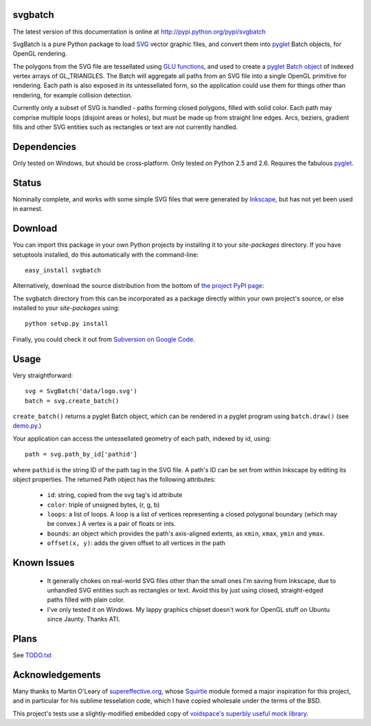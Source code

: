 svgbatch
--------

The latest version of this documentation is online at `http://pypi.python.org/pypi/svgbatch`__

__ http://pypi.python.org/pypi/svgbatch

SvgBatch is a pure Python package to load `SVG`__ vector graphic files, and
convert them into `pyglet`__ Batch objects, for OpenGL rendering.

__ http://www.w3.org/TR/SVG11
__ http://www.pyglet.org

The polygons from the SVG file are tessellated using `GLU functions`__, and
used to create a `pyglet Batch object`__ of indexed vertex arrays of
GL_TRIANGLES. The Batch will aggregate all paths from an SVG file into a single
OpenGL primitive for rendering. Each path is also exposed in its untessellated
form, so the application could use them for things other than rendering, for
example collision detection.

__ http://www.glprogramming.com/red/chapter11.html
__ http://www.pyglet.org/doc/api/pyglet.graphics.Batch-class.html

Currently only a subset of SVG is handled - paths forming closed polygons,
filled with solid color. Each path may comprise multiple loops (disjoint areas  
or holes), but must be made up from straight line edges. Arcs, beziers,
gradient fills and other SVG entities such as rectangles or text are not
currently handled.

Dependencies
------------

Only tested on Windows, but should be cross-platform. Only tested on Python 2.5 and 2.6. Requires the fabulous `pyglet`__.

__ http://www.pyglet.org 


Status
------

Nominally complete, and works with some simple SVG files that were generated by
`Inkscape`__, but has not yet been used in earnest.

__ http://www.inkscape.org


Download
--------

You can import this package in your own Python projects by installing it to
your *site-packages* directory. If you have setuptools installed, do
this automatically with the command-line::

    easy_install svgbatch

Alternatively, download the source distribution from the bottom of `the
project PyPI page`__:

__ http://pypi.python.org/pypi/svgbatch

The svgbatch directory from this can be incorporated as a package directly
within your own project's source, or else installed to your *site-packages*
using::

    python setup.py install

Finally, you could check it out from `Subversion on Google Code`__.

__ http://code.google.com/p/svgload/source/checkout 


Usage
-----

Very straightforward::

    svg = SvgBatch('data/logo.svg')
    batch = svg.create_batch()

``create_batch()`` returns a pyglet Batch object, which can be rendered in
a pyglet program using ``batch.draw()`` (see `demo.py`__.)

__ http://code.google.com/p/svgload/source/browse/trunk/svgbatch/demo.py

Your application can access the untessellated geometry of each path, indexed
by id, using::

    path = svg.path_by_id['pathid']

where ``pathid`` is the string ID of the path tag in the SVG file. A path's ID
can be set from within Inkscape by editing its object properties. The returned
Path object has the following attributes:

  * ``id``: string, copied from the svg tag's id attribute
  * ``color``: triple of unsigned bytes, (r, g, b)
  * ``loops``: a list of loops. A loop is a list of vertices representing a
    closed polygonal boundary (which may be convex.) A vertex is a pair of
    floats or ints.
  * ``bounds``: an object which provides the path's axis-aligned extents, as
    ``xmin``, ``xmax``, ``ymin`` and ``ymax``.
  * ``offset(x, y)``: adds the given offset to all vertices in the path


Known Issues
------------

  * It generally chokes on real-world SVG files other than the small ones I'm
    saving from Inkscape, due to unhandled SVG entities such as rectangles or
    text. Avoid this by just using closed, straight-edged paths filled with
    plain color.
  * I've only tested it on Windows. My lappy graphics chipset doesn't work for
    OpenGL stuff on Ubuntu since Jaunty. Thanks ATI.


Plans
-----

See TODO.txt__

__ http://code.google.com/p/svgload/source/browse/trunk/docs/TODO.txt 


Acknowledgements
----------------

Many thanks to Martin O'Leary of supereffective.org__, whose Squirtle__ module
formed a major inspiration for this project, and in particular for his
sublime tesselation code, which I have copied wholesale under the terms of the
BSD.

__ http://www.supereffective.org
__ http://www.supereffective.org/pages/Squirtle-SVG-Library 


This project's tests use a slightly-modified embedded copy of `voidspace's
superbly useful mock library`__.

__ http://www.voidspace.org.uk/python/mock


